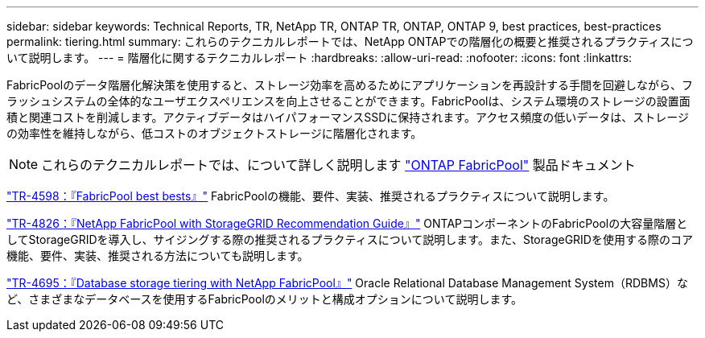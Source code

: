---
sidebar: sidebar 
keywords: Technical Reports, TR, NetApp TR, ONTAP TR, ONTAP, ONTAP 9, best practices, best-practices 
permalink: tiering.html 
summary: これらのテクニカルレポートでは、NetApp ONTAPでの階層化の概要と推奨されるプラクティスについて説明します。 
---
= 階層化に関するテクニカルレポート
:hardbreaks:
:allow-uri-read: 
:nofooter: 
:icons: font
:linkattrs: 


[role="lead"]
FabricPoolのデータ階層化解決策を使用すると、ストレージ効率を高めるためにアプリケーションを再設計する手間を回避しながら、フラッシュシステムの全体的なユーザエクスペリエンスを向上させることができます。FabricPoolは、システム環境のストレージの設置面積と関連コストを削減します。アクティブデータはハイパフォーマンスSSDに保持されます。アクセス頻度の低いデータは、ストレージの効率性を維持しながら、低コストのオブジェクトストレージに階層化されます。

[NOTE]
====
これらのテクニカルレポートでは、について詳しく説明します link:https://docs.netapp.com/us-en/ontap/fabricpool/index.html["ONTAP FabricPool"] 製品ドキュメント

====
link:https://www.netapp.com/pdf.html?item=/media/17239-tr4598.pdf["TR-4598：『FabricPool best bests』"^]
FabricPoolの機能、要件、実装、推奨されるプラクティスについて説明します。

link:https://www.netapp.com/pdf.html?item=/media/19403-tr-4826.pdf["TR-4826：『NetApp FabricPool with StorageGRID Recommendation Guide』"^]
ONTAPコンポーネントのFabricPoolの大容量階層としてStorageGRIDを導入し、サイジングする際の推奨されるプラクティスについて説明します。また、StorageGRIDを使用する際のコア機能、要件、実装、推奨される方法についても説明します。

link:https://www.netapp.com/pdf.html?item=/media/9138-tr4695.pdf["TR-4695：『Database storage tiering with NetApp FabricPool』"^]
Oracle Relational Database Management System（RDBMS）など、さまざまなデータベースを使用するFabricPoolのメリットと構成オプションについて説明します。
